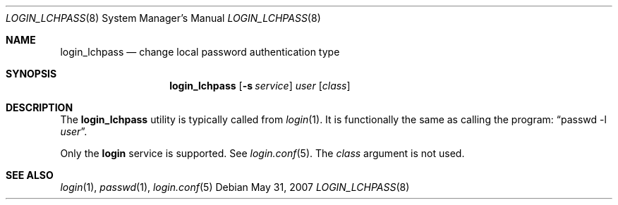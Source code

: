 .\" $OpenBSD: login_lchpass.8,v 1.4 2007/05/31 19:19:40 jmc Exp $
.\"
.\" Copyright (c) 1996 Berkeley Software Design, Inc. All rights reserved.
.\"
.\" Redistribution and use in source and binary forms, with or without
.\" modification, are permitted provided that the following conditions
.\" are met:
.\" 1. Redistributions of source code must retain the above copyright
.\"    notice, this list of conditions and the following disclaimer.
.\" 2. Redistributions in binary form must reproduce the above copyright
.\"    notice, this list of conditions and the following disclaimer in the
.\"    documentation and/or other materials provided with the distribution.
.\" 3. All advertising materials mentioning features or use of this software
.\"    must display the following acknowledgement:
.\"	This product includes software developed by Berkeley Software Design,
.\"	Inc.
.\" 4. The name of Berkeley Software Design, Inc.  may not be used to endorse
.\"    or promote products derived from this software without specific prior
.\"    written permission.
.\"
.\" THIS SOFTWARE IS PROVIDED BY BERKELEY SOFTWARE DESIGN, INC. ``AS IS'' AND
.\" ANY EXPRESS OR IMPLIED WARRANTIES, INCLUDING, BUT NOT LIMITED TO, THE
.\" IMPLIED WARRANTIES OF MERCHANTABILITY AND FITNESS FOR A PARTICULAR PURPOSE
.\" ARE DISCLAIMED.  IN NO EVENT SHALL BERKELEY SOFTWARE DESIGN, INC. BE LIABLE
.\" FOR ANY DIRECT, INDIRECT, INCIDENTAL, SPECIAL, EXEMPLARY, OR CONSEQUENTIAL
.\" DAMAGES (INCLUDING, BUT NOT LIMITED TO, PROCUREMENT OF SUBSTITUTE GOODS
.\" OR SERVICES; LOSS OF USE, DATA, OR PROFITS; OR BUSINESS INTERRUPTION)
.\" HOWEVER CAUSED AND ON ANY THEORY OF LIABILITY, WHETHER IN CONTRACT, STRICT
.\" LIABILITY, OR TORT (INCLUDING NEGLIGENCE OR OTHERWISE) ARISING IN ANY WAY
.\" OUT OF THE USE OF THIS SOFTWARE, EVEN IF ADVISED OF THE POSSIBILITY OF
.\" SUCH DAMAGE.
.\"
.\"	BSDI $From: login_lchpass.8,v 1.1 1996/08/06 15:56:57 prb Exp $
.\"
.Dd $Mdocdate: May 31 2007 $
.Dt LOGIN_LCHPASS 8
.Os
.Sh NAME
.Nm login_lchpass
.Nd change local password authentication type
.Sh SYNOPSIS
.Nm login_lchpass
.Op Fl s Ar service
.Ar user
.Op Ar class
.Sh DESCRIPTION
The
.Nm
utility is typically called from
.Xr login 1 .
It is functionally the same as calling the program:
.Dq passwd -l Ar user .
.Pp
Only the
.Li login
service is supported.
See
.Xr login.conf 5 .
The
.Ar class
argument is not used.
.Sh SEE ALSO
.Xr login 1 ,
.Xr passwd 1 ,
.Xr login.conf 5
